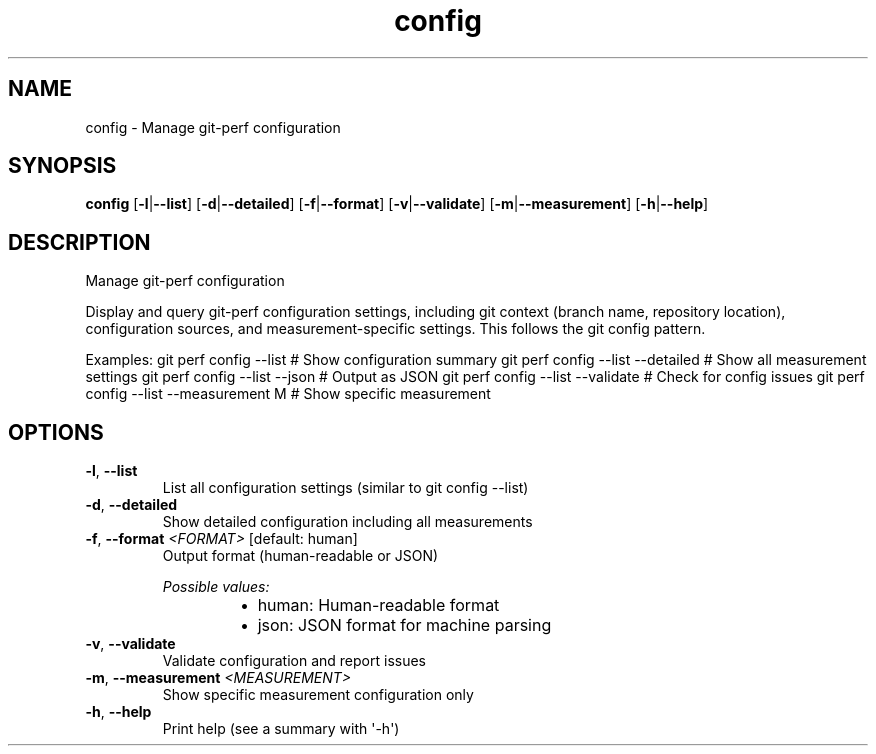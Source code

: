 .ie \n(.g .ds Aq \(aq
.el .ds Aq '
.TH config 1  "config " 
.SH NAME
config \- Manage git\-perf configuration
.SH SYNOPSIS
\fBconfig\fR [\fB\-l\fR|\fB\-\-list\fR] [\fB\-d\fR|\fB\-\-detailed\fR] [\fB\-f\fR|\fB\-\-format\fR] [\fB\-v\fR|\fB\-\-validate\fR] [\fB\-m\fR|\fB\-\-measurement\fR] [\fB\-h\fR|\fB\-\-help\fR] 
.SH DESCRIPTION
Manage git\-perf configuration
.PP
Display and query git\-perf configuration settings, including git context (branch name, repository location), configuration sources, and measurement\-specific settings. This follows the git config pattern.
.PP
Examples: git perf config \-\-list                  # Show configuration summary git perf config \-\-list \-\-detailed       # Show all measurement settings git perf config \-\-list \-\-json           # Output as JSON git perf config \-\-list \-\-validate       # Check for config issues git perf config \-\-list \-\-measurement M  # Show specific measurement
.SH OPTIONS
.TP
\fB\-l\fR, \fB\-\-list\fR
List all configuration settings (similar to git config \-\-list)
.TP
\fB\-d\fR, \fB\-\-detailed\fR
Show detailed configuration including all measurements
.TP
\fB\-f\fR, \fB\-\-format\fR \fI<FORMAT>\fR [default: human]
Output format (human\-readable or JSON)
.br

.br
\fIPossible values:\fR
.RS 14
.IP \(bu 2
human: Human\-readable format
.IP \(bu 2
json: JSON format for machine parsing
.RE
.TP
\fB\-v\fR, \fB\-\-validate\fR
Validate configuration and report issues
.TP
\fB\-m\fR, \fB\-\-measurement\fR \fI<MEASUREMENT>\fR
Show specific measurement configuration only
.TP
\fB\-h\fR, \fB\-\-help\fR
Print help (see a summary with \*(Aq\-h\*(Aq)
